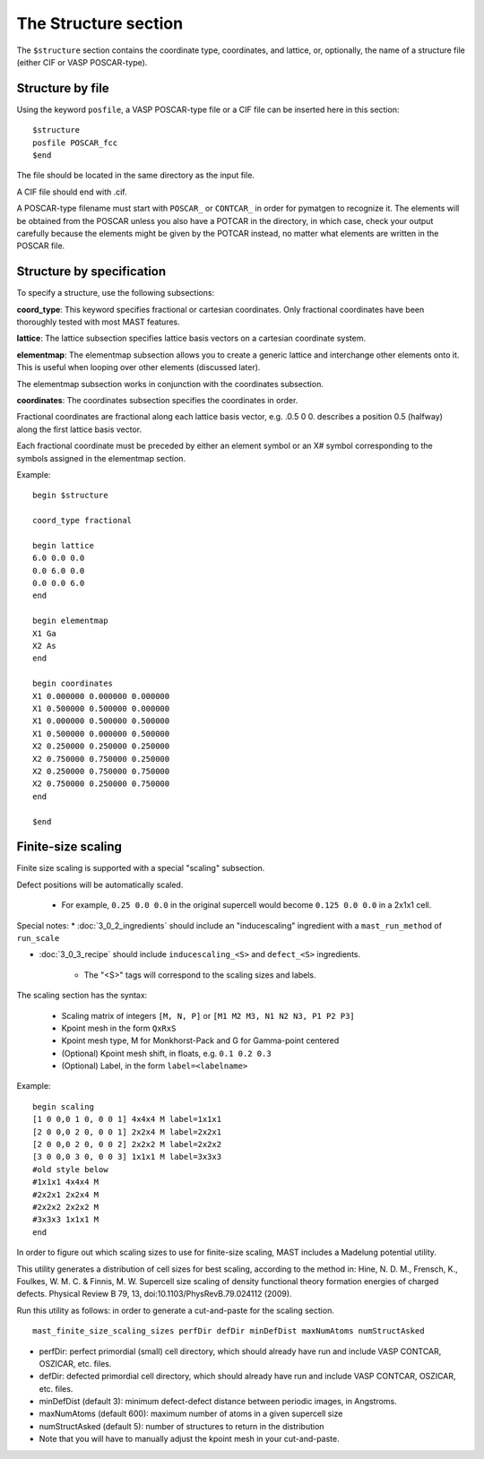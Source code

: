*****************************
The Structure section
*****************************

The ``$structure`` section contains the coordinate type, coordinates, and lattice, or, optionally, the name of a structure file (either CIF or VASP POSCAR-type).

====================================
Structure by file
====================================

Using the keyword ``posfile``, a VASP POSCAR-type file or a CIF file can be inserted here in this section::

    $structure
    posfile POSCAR_fcc
    $end

The file should be located in the same directory as the input file.

A CIF file should end with .cif.

A POSCAR-type filename must start with ``POSCAR_`` or ``CONTCAR_`` in order for pymatgen to recognize it. The elements will be obtained from the POSCAR unless you also have a POTCAR in the directory, in which case, check your output carefully because the elements might be given by the POTCAR instead, no matter what elements are written in the POSCAR file.

====================================
Structure by specification
====================================

To specify a structure, use the following subsections:

**coord_type**: This keyword specifies fractional or cartesian coordinates. Only fractional coordinates have been thoroughly tested with most MAST features.

**lattice**: The lattice subsection specifies lattice basis vectors on a cartesian coordinate system.

**elementmap**: The elementmap subsection allows you to create a generic lattice and interchange other elements onto it. This is useful when looping over other elements (discussed later).

The elementmap subsection works in conjunction with the coordinates subsection.

**coordinates**: The coordinates subsection specifies the coordinates in order. 

Fractional coordinates are fractional along each lattice basis vector, e.g. .0.5 0 0. describes a position 0.5 (halfway) along the first lattice basis vector.

Each fractional coordinate must be preceded by either an element symbol or an X# symbol corresponding to the symbols assigned in the elementmap section.


Example::
    
    begin $structure

    coord_type fractional    

    begin lattice
    6.0 0.0 0.0
    0.0 6.0 0.0
    0.0 0.0 6.0
    end

    begin elementmap
    X1 Ga
    X2 As
    end
    
    begin coordinates
    X1 0.000000 0.000000 0.000000
    X1 0.500000 0.500000 0.000000
    X1 0.000000 0.500000 0.500000
    X1 0.500000 0.000000 0.500000
    X2 0.250000 0.250000 0.250000
    X2 0.750000 0.750000 0.250000
    X2 0.250000 0.750000 0.750000
    X2 0.750000 0.250000 0.750000
    end
    
    $end


================================
Finite-size scaling
================================
Finite size scaling is supported with a special "scaling" subsection.

Defect positions will be automatically scaled.

    * For example, ``0.25 0.0 0.0`` in the original supercell would become ``0.125 0.0 0.0`` in a 2x1x1 cell. 

Special notes:
*  :doc:`3_0_2_ingredients` should include an "inducescaling" ingredient with a ``mast_run_method`` of ``run_scale``

*  :doc:`3_0_3_recipe` should include ``inducescaling_<S>`` and ``defect_<S>`` ingredients.

    *  The "<S>" tags will correspond to the scaling sizes and labels.

The scaling section has the syntax:

    * Scaling matrix of integers ``[M, N, P]`` or ``[M1 M2 M3, N1 N2 N3, P1 P2 P3]``
    
    * Kpoint mesh in the form ``QxRxS``

    * Kpoint mesh type, M for Monkhorst-Pack and G for Gamma-point centered

    * (Optional) Kpoint mesh shift, in floats, e.g. ``0.1 0.2 0.3``

    * (Optional) Label, in the form ``label=<labelname>``

Example::
  
    begin scaling
    [1 0 0,0 1 0, 0 0 1] 4x4x4 M label=1x1x1
    [2 0 0,0 2 0, 0 0 1] 2x2x4 M label=2x2x1
    [2 0 0,0 2 0, 0 0 2] 2x2x2 M label=2x2x2
    [3 0 0,0 3 0, 0 0 3] 1x1x1 M label=3x3x3
    #old style below
    #1x1x1 4x4x4 M
    #2x2x1 2x2x4 M
    #2x2x2 2x2x2 M
    #3x3x3 1x1x1 M
    end

In order to figure out which scaling sizes to use for finite-size scaling, MAST includes a Madelung potential utility.

This utility generates a distribution of cell sizes for best scaling, according to the method in:
Hine, N. D. M., Frensch, K., Foulkes, W. M. C. & Finnis, M. W. Supercell size scaling of density functional theory formation energies of charged defects. Physical Review B 79, 13, doi:10.1103/PhysRevB.79.024112 (2009).


Run this utility as follows: in order to generate a cut-and-paste for the scaling section. ::

    mast_finite_size_scaling_sizes perfDir defDir minDefDist maxNumAtoms numStructAsked

* perfDir: perfect primordial (small) cell directory, which should already have run and include VASP CONTCAR, OSZICAR, etc. files.

* defDir: defected primordial cell directory, which should already have run and include VASP CONTCAR, OSZICAR, etc. files.

* minDefDist (default 3): minimum defect-defect distance between periodic images, in Angstroms.

* maxNumAtoms (default 600): maximum number of atoms in a given supercell size

* numStructAsked (default 5): number of structures to return in the distribution 
* Note that you will have to manually adjust the kpoint mesh in your cut-and-paste.

